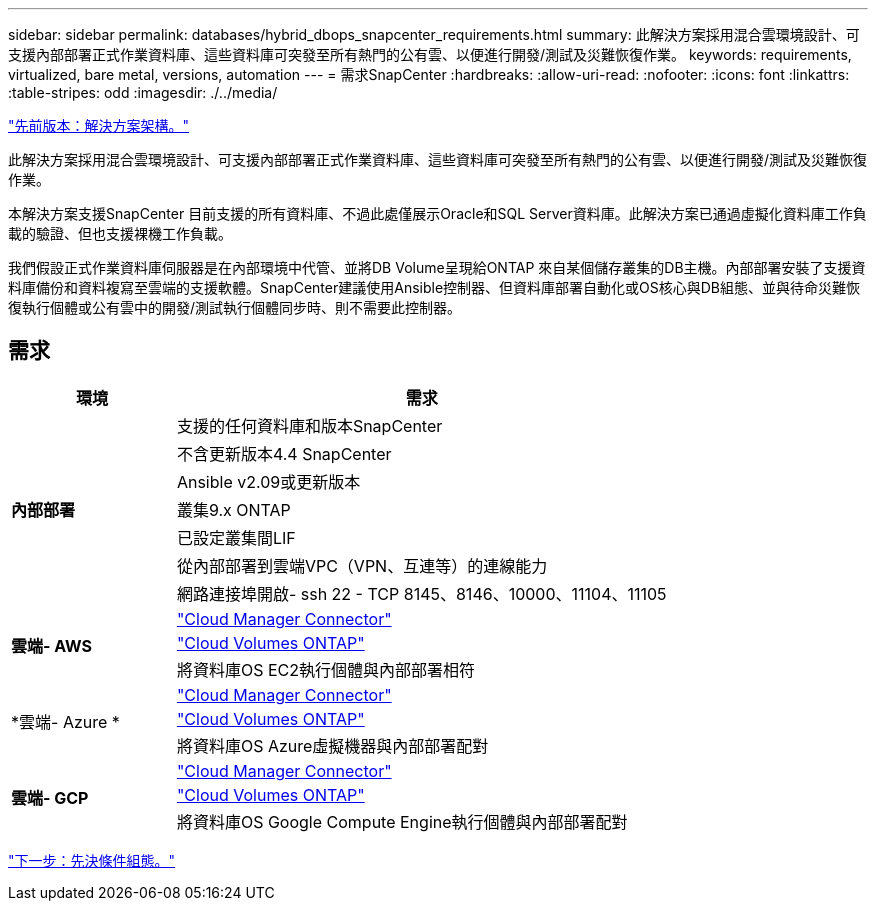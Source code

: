 ---
sidebar: sidebar 
permalink: databases/hybrid_dbops_snapcenter_requirements.html 
summary: 此解決方案採用混合雲環境設計、可支援內部部署正式作業資料庫、這些資料庫可突發至所有熱門的公有雲、以便進行開發/測試及災難恢復作業。 
keywords: requirements, virtualized, bare metal, versions, automation 
---
= 需求SnapCenter
:hardbreaks:
:allow-uri-read: 
:nofooter: 
:icons: font
:linkattrs: 
:table-stripes: odd
:imagesdir: ./../media/


link:hybrid_dbops_snapcenter_architecture.html["先前版本：解決方案架構。"]

此解決方案採用混合雲環境設計、可支援內部部署正式作業資料庫、這些資料庫可突發至所有熱門的公有雲、以便進行開發/測試及災難恢復作業。

本解決方案支援SnapCenter 目前支援的所有資料庫、不過此處僅展示Oracle和SQL Server資料庫。此解決方案已通過虛擬化資料庫工作負載的驗證、但也支援裸機工作負載。

我們假設正式作業資料庫伺服器是在內部環境中代管、並將DB Volume呈現給ONTAP 來自某個儲存叢集的DB主機。內部部署安裝了支援資料庫備份和資料複寫至雲端的支援軟體。SnapCenter建議使用Ansible控制器、但資料庫部署自動化或OS核心與DB組態、並與待命災難恢復執行個體或公有雲中的開發/測試執行個體同步時、則不需要此控制器。



== 需求

[cols="3, 9"]
|===
| 環境 | 需求 


.7+| *內部部署* | 支援的任何資料庫和版本SnapCenter 


| 不含更新版本4.4 SnapCenter 


| Ansible v2.09或更新版本 


| 叢集9.x ONTAP 


| 已設定叢集間LIF 


| 從內部部署到雲端VPC（VPN、互連等）的連線能力 


| 網路連接埠開啟- ssh 22 - TCP 8145、8146、10000、11104、11105 


.3+| *雲端- AWS* | https://docs.netapp.com/us-en/occm/task_creating_connectors_aws.html["Cloud Manager Connector"^] 


| https://docs.netapp.com/us-en/occm/task_getting_started_aws.html["Cloud Volumes ONTAP"^] 


| 將資料庫OS EC2執行個體與內部部署相符 


.3+| *雲端- Azure * | https://docs.netapp.com/us-en/occm/task_creating_connectors_azure.html["Cloud Manager Connector"^] 


| https://docs.netapp.com/us-en/occm/task_getting_started_azure.html["Cloud Volumes ONTAP"^] 


| 將資料庫OS Azure虛擬機器與內部部署配對 


.3+| *雲端- GCP* | https://docs.netapp.com/us-en/occm/task_creating_connectors_gcp.html["Cloud Manager Connector"^] 


| https://docs.netapp.com/us-en/occm/task_getting_started_gcp.html["Cloud Volumes ONTAP"^] 


| 將資料庫OS Google Compute Engine執行個體與內部部署配對 
|===
link:hybrid_dbops_snapcenter_prerequisite.html["下一步：先決條件組態。"]
